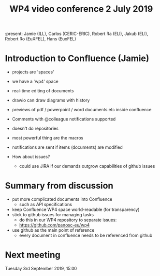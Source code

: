 #+TITLE: WP4 video conference 2 July 2019

:present: Jamie (ILL), Carlos (CERIC-ERIC), Robert Ra (ELI), Jakub (ELI), Robert Ro (EuXFEL), Hans (EuxFEL)

* Introduction to Confluence (Jamie)

- projects are 'spaces'
- we have a 'wp4' space
- real-time editing of documents
- drawio can draw diagrams with history
- previews of pdf / powerpoint / word documents etc inside confluence
- Comments with @colleague notifications supported
- doesn't do repositories
- most powerful thing are the macros
- notifications are sent if items (documents) are modified

- How about issues?
  - could use JIRA if our demands outgrow capabilities of github issues

* Summary from discussion
- put more complicated documents into Confluence
  - such as API specifications
- keep Confluence WP4 space world-readable (for transparency)
- stick to github issues for managing tasks
  - do this in our WP4 repository to separate issues:
  - https://github.com/panosc-eu/wp4
- use github as the main point of reference
  - every document in confluence needs to be referenced from github

* Next meeting
Tuesday 3rd September 2019, 15:00
